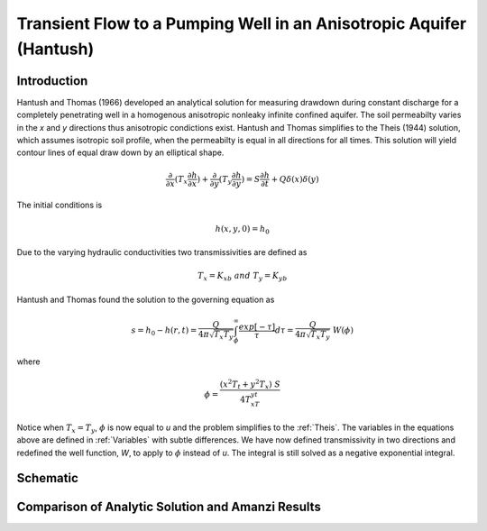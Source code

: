 Transient Flow to a Pumping Well in an Anisotropic Aquifer (Hantush)
--------------------------------------------------------------------

Introduction
~~~~~~~~~~~~

Hantush and Thomas (1966) developed an analytical solution for measuring drawdown
during constant discharge for a completely penetrating well in a
homogenous anisotropic nonleaky infinite confined aquifer.  The
soil permeabilty varies in the *x* and *y* directions thus anisotropic
condictions exist. Hantush and Thomas simplifies to the Theis (1944) solution, which
assumes isotropic soil profile, when the permeabilty is equal in all
directions for all times. This solution will yield contour lines of
equal draw down by an elliptical shape.     

.. math::
    \frac{\partial }{\partial x} (T_x \frac{\partial h}{\partial x})+\frac{\partial }{\partial y} (T_y \frac{\partial h}{\partial y})
    = S \frac{\partial h}{\partial t} + Q \delta(x) \delta(y)

The initial conditions is

.. math::  h(x,y,0)=h_0

Due to the varying hydraulic conductivities two transmissivities are
defined as 

.. math:: T_x = K_xb \; \; and \;\; T_y=K_yb

Hantush and Thomas found the solution to the governing equation as

.. math:: s=h_0-h(r,t)=\frac{Q}{4 \pi \sqrt{T_x T_y}} \int_\phi^\infty
	  \frac{exp[-\tau]}{\tau} d\tau = \frac{Q}{4 \pi \sqrt{T_x T_y}} \; W(\phi)

where

.. math:: \phi = \frac{(x^2T_t + y^2T_x)\;S}{4T_xT_yt}

Notice when :math:`T_x=T_y`, :math:`\phi` is now equal to *u* and the
problem simplifies to the :ref:`Theis`.  The variables in
the equations above are defined in :ref:`Variables` with subtle
differences.  We have now defined transmissivity in two directions and
redefined the well function, *W*, to apply to :math:`\phi` instead of
*u*.  The integral is still solved as a negative exponential integral.  

 
Schematic
~~~~~~~~~

.. image:: schematic/ellipse.png
	   

Comparison of Analytic Solution and Amanzi Results
~~~~~~~~~~~~~~~~~~~~~~~~~~~~~~~~~~~~~~~~~~~~~~~~~~~

.. plot:: amanzi_hantush_anisotropic_2d.py
          :align: center

